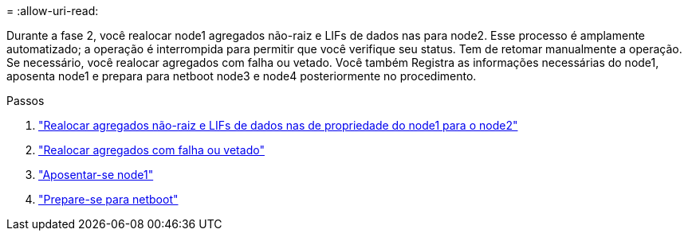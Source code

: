 = 
:allow-uri-read: 


Durante a fase 2, você realocar node1 agregados não-raiz e LIFs de dados nas para node2. Esse processo é amplamente automatizado; a operação é interrompida para permitir que você verifique seu status. Tem de retomar manualmente a operação. Se necessário, você realocar agregados com falha ou vetado. Você também Registra as informações necessárias do node1, aposenta node1 e prepara para netboot node3 e node4 posteriormente no procedimento.

.Passos
. link:relocate_non_root_aggr_nas_data_lifs_node1_node2.html["Realocar agregados não-raiz e LIFs de dados nas de propriedade do node1 para o node2"]
. link:relocate_failed_or_vetoed_aggr.html["Realocar agregados com falha ou vetado"]
. link:retire_node1.html["Aposentar-se node1"]
. link:prepare_for_netboot.html["Prepare-se para netboot"]

